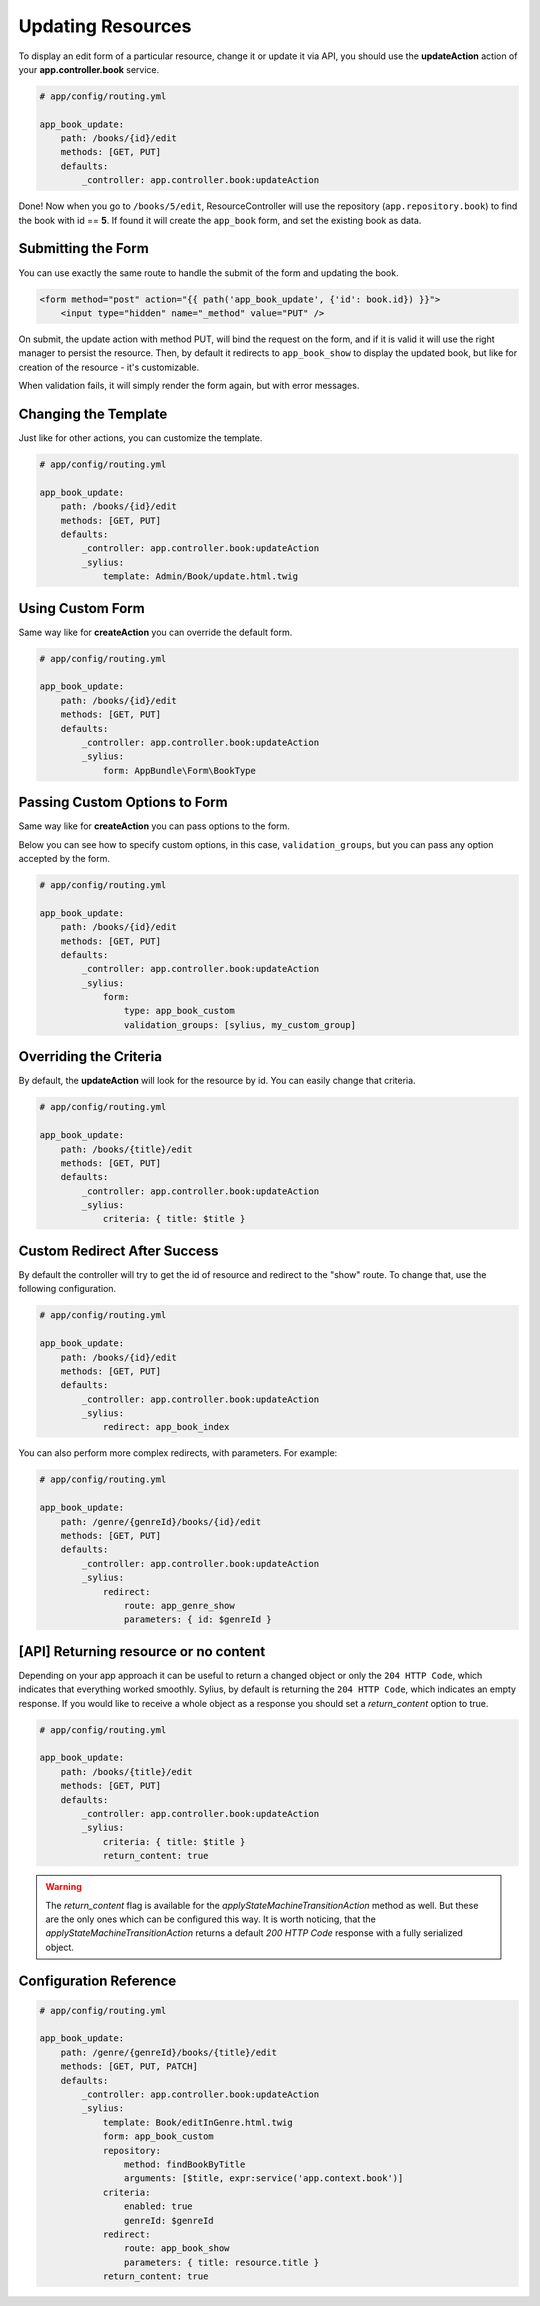 Updating Resources
==================

To display an edit form of a particular resource, change it or update it via API, you should use the **updateAction** action of your **app.controller.book** service.

.. code-block:: yaml

    # app/config/routing.yml

    app_book_update:
        path: /books/{id}/edit
        methods: [GET, PUT]
        defaults:
            _controller: app.controller.book:updateAction

Done! Now when you go to ``/books/5/edit``, ResourceController will use the repository (``app.repository.book``) to find the book with id == **5**.
If found it will create the ``app_book`` form, and set the existing book as data.

Submitting the Form
-------------------

You can use exactly the same route to handle the submit of the form and updating the book.

.. code-block:: html

    <form method="post" action="{{ path('app_book_update', {'id': book.id}) }}">
        <input type="hidden" name="_method" value="PUT" />

On submit, the update action with method PUT, will bind the request on the form, and if it is valid it will use the right manager to persist the resource.
Then, by default it redirects to ``app_book_show`` to display the updated book, but like for creation of the resource - it's customizable.

When validation fails, it will simply render the form again, but with error messages.

Changing the Template
---------------------

Just like for other actions, you can customize the template.

.. code-block:: yaml

    # app/config/routing.yml

    app_book_update:
        path: /books/{id}/edit
        methods: [GET, PUT]
        defaults:
            _controller: app.controller.book:updateAction
            _sylius:
                template: Admin/Book/update.html.twig

Using Custom Form
-----------------

Same way like for **createAction** you can override the default form.

.. code-block:: yaml

    # app/config/routing.yml

    app_book_update:
        path: /books/{id}/edit
        methods: [GET, PUT]
        defaults:
            _controller: app.controller.book:updateAction
            _sylius:
                form: AppBundle\Form\BookType

Passing Custom Options to Form
------------------------------

Same way like for **createAction** you can pass options to the form.

Below you can see how to specify custom options, in this case, ``validation_groups``, but you can pass any option accepted by the form.

.. code-block:: yaml

    # app/config/routing.yml

    app_book_update:
        path: /books/{id}/edit
        methods: [GET, PUT]
        defaults:
            _controller: app.controller.book:updateAction
            _sylius:
                form:
                    type: app_book_custom
                    validation_groups: [sylius, my_custom_group]

Overriding the Criteria
-----------------------

By default, the **updateAction** will look for the resource by id. You can easily change that criteria.

.. code-block:: yaml

    # app/config/routing.yml

    app_book_update:
        path: /books/{title}/edit
        methods: [GET, PUT]
        defaults:
            _controller: app.controller.book:updateAction
            _sylius:
                criteria: { title: $title }

Custom Redirect After Success
-----------------------------

By default the controller will try to get the id of resource and redirect to the "show" route. To change that, use the following configuration.

.. code-block:: yaml

    # app/config/routing.yml

    app_book_update:
        path: /books/{id}/edit
        methods: [GET, PUT]
        defaults:
            _controller: app.controller.book:updateAction
            _sylius:
                redirect: app_book_index

You can also perform more complex redirects, with parameters. For example:

.. code-block:: yaml

    # app/config/routing.yml

    app_book_update:
        path: /genre/{genreId}/books/{id}/edit
        methods: [GET, PUT]
        defaults:
            _controller: app.controller.book:updateAction
            _sylius:
                redirect:
                    route: app_genre_show
                    parameters: { id: $genreId }

[API] Returning resource or no content
--------------------------------------

Depending on your app approach it can be useful to return a changed object or only the ``204 HTTP Code``, which indicates that everything worked smoothly.
Sylius, by default is returning the ``204 HTTP Code``, which indicates an empty response. If you would like to receive a whole object as a response you should set a `return_content` option to true.

.. code-block:: yaml

    # app/config/routing.yml

    app_book_update:
        path: /books/{title}/edit
        methods: [GET, PUT]
        defaults:
            _controller: app.controller.book:updateAction
            _sylius:
                criteria: { title: $title }
                return_content: true

.. warning::

    The `return_content` flag is available for the `applyStateMachineTransitionAction` method as well. But these are the only ones which can be configured this way.
    It is worth noticing, that the `applyStateMachineTransitionAction` returns a default `200 HTTP Code` response with a fully serialized object.

Configuration Reference
-----------------------

.. code-block:: yaml

    # app/config/routing.yml

    app_book_update:
        path: /genre/{genreId}/books/{title}/edit
        methods: [GET, PUT, PATCH]
        defaults:
            _controller: app.controller.book:updateAction
            _sylius:
                template: Book/editInGenre.html.twig
                form: app_book_custom
                repository:
                    method: findBookByTitle
                    arguments: [$title, expr:service('app.context.book')]
                criteria:
                    enabled: true
                    genreId: $genreId
                redirect:
                    route: app_book_show
                    parameters: { title: resource.title }
                return_content: true
